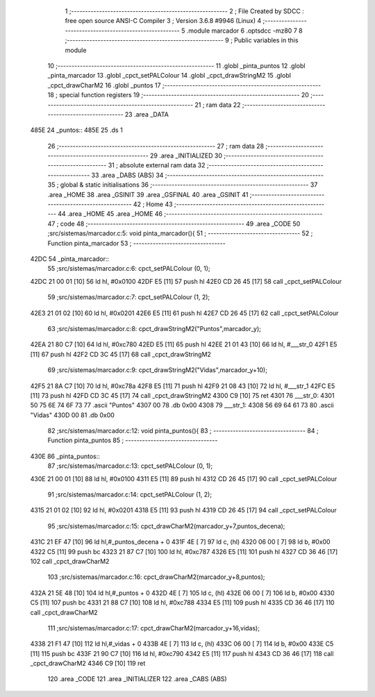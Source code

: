                               1 ;--------------------------------------------------------
                              2 ; File Created by SDCC : free open source ANSI-C Compiler
                              3 ; Version 3.6.8 #9946 (Linux)
                              4 ;--------------------------------------------------------
                              5 	.module marcador
                              6 	.optsdcc -mz80
                              7 	
                              8 ;--------------------------------------------------------
                              9 ; Public variables in this module
                             10 ;--------------------------------------------------------
                             11 	.globl _pinta_puntos
                             12 	.globl _pinta_marcador
                             13 	.globl _cpct_setPALColour
                             14 	.globl _cpct_drawStringM2
                             15 	.globl _cpct_drawCharM2
                             16 	.globl _puntos
                             17 ;--------------------------------------------------------
                             18 ; special function registers
                             19 ;--------------------------------------------------------
                             20 ;--------------------------------------------------------
                             21 ; ram data
                             22 ;--------------------------------------------------------
                             23 	.area _DATA
   485E                      24 _puntos::
   485E                      25 	.ds 1
                             26 ;--------------------------------------------------------
                             27 ; ram data
                             28 ;--------------------------------------------------------
                             29 	.area _INITIALIZED
                             30 ;--------------------------------------------------------
                             31 ; absolute external ram data
                             32 ;--------------------------------------------------------
                             33 	.area _DABS (ABS)
                             34 ;--------------------------------------------------------
                             35 ; global & static initialisations
                             36 ;--------------------------------------------------------
                             37 	.area _HOME
                             38 	.area _GSINIT
                             39 	.area _GSFINAL
                             40 	.area _GSINIT
                             41 ;--------------------------------------------------------
                             42 ; Home
                             43 ;--------------------------------------------------------
                             44 	.area _HOME
                             45 	.area _HOME
                             46 ;--------------------------------------------------------
                             47 ; code
                             48 ;--------------------------------------------------------
                             49 	.area _CODE
                             50 ;src/sistemas/marcador.c:5: void pinta_marcador(){
                             51 ;	---------------------------------
                             52 ; Function pinta_marcador
                             53 ; ---------------------------------
   42DC                      54 _pinta_marcador::
                             55 ;src/sistemas/marcador.c:6: cpct_setPALColour (0, 1);
   42DC 21 00 01      [10]   56 	ld	hl, #0x0100
   42DF E5            [11]   57 	push	hl
   42E0 CD 26 45      [17]   58 	call	_cpct_setPALColour
                             59 ;src/sistemas/marcador.c:7: cpct_setPALColour (1, 2);
   42E3 21 01 02      [10]   60 	ld	hl, #0x0201
   42E6 E5            [11]   61 	push	hl
   42E7 CD 26 45      [17]   62 	call	_cpct_setPALColour
                             63 ;src/sistemas/marcador.c:8: cpct_drawStringM2("Puntos",marcador_y); 
   42EA 21 80 C7      [10]   64 	ld	hl, #0xc780
   42ED E5            [11]   65 	push	hl
   42EE 21 01 43      [10]   66 	ld	hl, #___str_0
   42F1 E5            [11]   67 	push	hl
   42F2 CD 3C 45      [17]   68 	call	_cpct_drawStringM2
                             69 ;src/sistemas/marcador.c:9: cpct_drawStringM2("Vidas",marcador_y+10);
   42F5 21 8A C7      [10]   70 	ld	hl, #0xc78a
   42F8 E5            [11]   71 	push	hl
   42F9 21 08 43      [10]   72 	ld	hl, #___str_1
   42FC E5            [11]   73 	push	hl
   42FD CD 3C 45      [17]   74 	call	_cpct_drawStringM2
   4300 C9            [10]   75 	ret
   4301                      76 ___str_0:
   4301 50 75 6E 74 6F 73    77 	.ascii "Puntos"
   4307 00                   78 	.db 0x00
   4308                      79 ___str_1:
   4308 56 69 64 61 73       80 	.ascii "Vidas"
   430D 00                   81 	.db 0x00
                             82 ;src/sistemas/marcador.c:12: void pinta_puntos(){
                             83 ;	---------------------------------
                             84 ; Function pinta_puntos
                             85 ; ---------------------------------
   430E                      86 _pinta_puntos::
                             87 ;src/sistemas/marcador.c:13: cpct_setPALColour (0, 1);
   430E 21 00 01      [10]   88 	ld	hl, #0x0100
   4311 E5            [11]   89 	push	hl
   4312 CD 26 45      [17]   90 	call	_cpct_setPALColour
                             91 ;src/sistemas/marcador.c:14: cpct_setPALColour (1, 2);
   4315 21 01 02      [10]   92 	ld	hl, #0x0201
   4318 E5            [11]   93 	push	hl
   4319 CD 26 45      [17]   94 	call	_cpct_setPALColour
                             95 ;src/sistemas/marcador.c:15: cpct_drawCharM2(marcador_y+7,puntos_decena);
   431C 21 EF 47      [10]   96 	ld	hl,#_puntos_decena + 0
   431F 4E            [ 7]   97 	ld	c, (hl)
   4320 06 00         [ 7]   98 	ld	b, #0x00
   4322 C5            [11]   99 	push	bc
   4323 21 87 C7      [10]  100 	ld	hl, #0xc787
   4326 E5            [11]  101 	push	hl
   4327 CD 36 46      [17]  102 	call	_cpct_drawCharM2
                            103 ;src/sistemas/marcador.c:16: cpct_drawCharM2(marcador_y+8,puntos);
   432A 21 5E 48      [10]  104 	ld	hl,#_puntos + 0
   432D 4E            [ 7]  105 	ld	c, (hl)
   432E 06 00         [ 7]  106 	ld	b, #0x00
   4330 C5            [11]  107 	push	bc
   4331 21 88 C7      [10]  108 	ld	hl, #0xc788
   4334 E5            [11]  109 	push	hl
   4335 CD 36 46      [17]  110 	call	_cpct_drawCharM2
                            111 ;src/sistemas/marcador.c:17: cpct_drawCharM2(marcador_y+16,vidas);
   4338 21 F1 47      [10]  112 	ld	hl,#_vidas + 0
   433B 4E            [ 7]  113 	ld	c, (hl)
   433C 06 00         [ 7]  114 	ld	b, #0x00
   433E C5            [11]  115 	push	bc
   433F 21 90 C7      [10]  116 	ld	hl, #0xc790
   4342 E5            [11]  117 	push	hl
   4343 CD 36 46      [17]  118 	call	_cpct_drawCharM2
   4346 C9            [10]  119 	ret
                            120 	.area _CODE
                            121 	.area _INITIALIZER
                            122 	.area _CABS (ABS)
